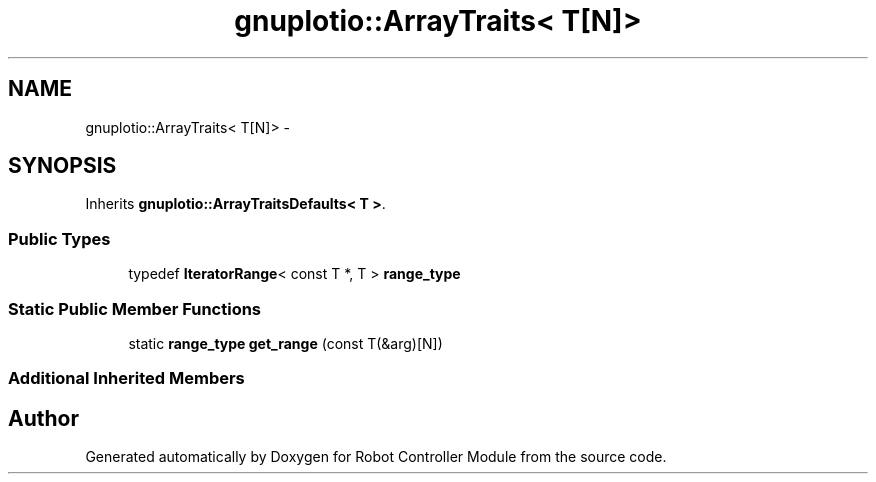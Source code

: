 .TH "gnuplotio::ArrayTraits< T[N]>" 3 "Mon Nov 25 2019" "Version 7.0" "Robot Controller Module" \" -*- nroff -*-
.ad l
.nh
.SH NAME
gnuplotio::ArrayTraits< T[N]> \- 
.SH SYNOPSIS
.br
.PP
.PP
Inherits \fBgnuplotio::ArrayTraitsDefaults< T >\fP\&.
.SS "Public Types"

.in +1c
.ti -1c
.RI "typedef \fBIteratorRange\fP< const T *, T > \fBrange_type\fP"
.br
.in -1c
.SS "Static Public Member Functions"

.in +1c
.ti -1c
.RI "static \fBrange_type\fP \fBget_range\fP (const T(&arg)[N])"
.br
.in -1c
.SS "Additional Inherited Members"


.SH "Author"
.PP 
Generated automatically by Doxygen for Robot Controller Module from the source code\&.
